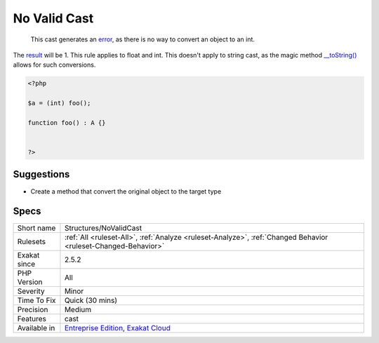 .. _structures-novalidcast:

.. _no-valid-cast:

No Valid Cast
+++++++++++++

  This cast generates an `error <https://www.php.net/error>`_, as there is no way to convert an object to an int. 

The `result <https://www.php.net/result>`_ will be 1. 
This rule applies to float and int. This doesn't apply to string cast, as the magic method `__toString() <https://www.php.net/manual/en/language.oop5.magic.php>`_ allows for such conversions.

.. code-block:: php
   
   <?php
   
   $a = (int) foo();
   
   function foo() : A {} 
   
   
   ?>

Suggestions
___________

* Create a method that convert the original object to the target type




Specs
_____

+--------------+-------------------------------------------------------------------------------------------------------------------------+
| Short name   | Structures/NoValidCast                                                                                                  |
+--------------+-------------------------------------------------------------------------------------------------------------------------+
| Rulesets     | :ref:`All <ruleset-All>`, :ref:`Analyze <ruleset-Analyze>`, :ref:`Changed Behavior <ruleset-Changed-Behavior>`          |
+--------------+-------------------------------------------------------------------------------------------------------------------------+
| Exakat since | 2.5.2                                                                                                                   |
+--------------+-------------------------------------------------------------------------------------------------------------------------+
| PHP Version  | All                                                                                                                     |
+--------------+-------------------------------------------------------------------------------------------------------------------------+
| Severity     | Minor                                                                                                                   |
+--------------+-------------------------------------------------------------------------------------------------------------------------+
| Time To Fix  | Quick (30 mins)                                                                                                         |
+--------------+-------------------------------------------------------------------------------------------------------------------------+
| Precision    | Medium                                                                                                                  |
+--------------+-------------------------------------------------------------------------------------------------------------------------+
| Features     | cast                                                                                                                    |
+--------------+-------------------------------------------------------------------------------------------------------------------------+
| Available in | `Entreprise Edition <https://www.exakat.io/entreprise-edition>`_, `Exakat Cloud <https://www.exakat.io/exakat-cloud/>`_ |
+--------------+-------------------------------------------------------------------------------------------------------------------------+


